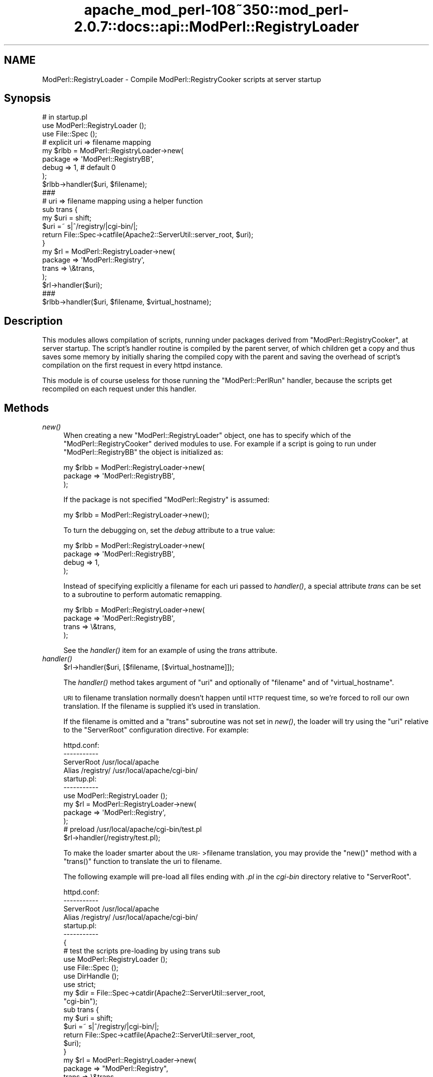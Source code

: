 .\" Automatically generated by Pod::Man 2.25 (Pod::Simple 3.20)
.\"
.\" Standard preamble:
.\" ========================================================================
.de Sp \" Vertical space (when we can't use .PP)
.if t .sp .5v
.if n .sp
..
.de Vb \" Begin verbatim text
.ft CW
.nf
.ne \\$1
..
.de Ve \" End verbatim text
.ft R
.fi
..
.\" Set up some character translations and predefined strings.  \*(-- will
.\" give an unbreakable dash, \*(PI will give pi, \*(L" will give a left
.\" double quote, and \*(R" will give a right double quote.  \*(C+ will
.\" give a nicer C++.  Capital omega is used to do unbreakable dashes and
.\" therefore won't be available.  \*(C` and \*(C' expand to `' in nroff,
.\" nothing in troff, for use with C<>.
.tr \(*W-
.ds C+ C\v'-.1v'\h'-1p'\s-2+\h'-1p'+\s0\v'.1v'\h'-1p'
.ie n \{\
.    ds -- \(*W-
.    ds PI pi
.    if (\n(.H=4u)&(1m=24u) .ds -- \(*W\h'-12u'\(*W\h'-12u'-\" diablo 10 pitch
.    if (\n(.H=4u)&(1m=20u) .ds -- \(*W\h'-12u'\(*W\h'-8u'-\"  diablo 12 pitch
.    ds L" ""
.    ds R" ""
.    ds C` ""
.    ds C' ""
'br\}
.el\{\
.    ds -- \|\(em\|
.    ds PI \(*p
.    ds L" ``
.    ds R" ''
'br\}
.\"
.\" Escape single quotes in literal strings from groff's Unicode transform.
.ie \n(.g .ds Aq \(aq
.el       .ds Aq '
.\"
.\" If the F register is turned on, we'll generate index entries on stderr for
.\" titles (.TH), headers (.SH), subsections (.SS), items (.Ip), and index
.\" entries marked with X<> in POD.  Of course, you'll have to process the
.\" output yourself in some meaningful fashion.
.ie \nF \{\
.    de IX
.    tm Index:\\$1\t\\n%\t"\\$2"
..
.    nr % 0
.    rr F
.\}
.el \{\
.    de IX
..
.\}
.\"
.\" Accent mark definitions (@(#)ms.acc 1.5 88/02/08 SMI; from UCB 4.2).
.\" Fear.  Run.  Save yourself.  No user-serviceable parts.
.    \" fudge factors for nroff and troff
.if n \{\
.    ds #H 0
.    ds #V .8m
.    ds #F .3m
.    ds #[ \f1
.    ds #] \fP
.\}
.if t \{\
.    ds #H ((1u-(\\\\n(.fu%2u))*.13m)
.    ds #V .6m
.    ds #F 0
.    ds #[ \&
.    ds #] \&
.\}
.    \" simple accents for nroff and troff
.if n \{\
.    ds ' \&
.    ds ` \&
.    ds ^ \&
.    ds , \&
.    ds ~ ~
.    ds /
.\}
.if t \{\
.    ds ' \\k:\h'-(\\n(.wu*8/10-\*(#H)'\'\h"|\\n:u"
.    ds ` \\k:\h'-(\\n(.wu*8/10-\*(#H)'\`\h'|\\n:u'
.    ds ^ \\k:\h'-(\\n(.wu*10/11-\*(#H)'^\h'|\\n:u'
.    ds , \\k:\h'-(\\n(.wu*8/10)',\h'|\\n:u'
.    ds ~ \\k:\h'-(\\n(.wu-\*(#H-.1m)'~\h'|\\n:u'
.    ds / \\k:\h'-(\\n(.wu*8/10-\*(#H)'\z\(sl\h'|\\n:u'
.\}
.    \" troff and (daisy-wheel) nroff accents
.ds : \\k:\h'-(\\n(.wu*8/10-\*(#H+.1m+\*(#F)'\v'-\*(#V'\z.\h'.2m+\*(#F'.\h'|\\n:u'\v'\*(#V'
.ds 8 \h'\*(#H'\(*b\h'-\*(#H'
.ds o \\k:\h'-(\\n(.wu+\w'\(de'u-\*(#H)/2u'\v'-.3n'\*(#[\z\(de\v'.3n'\h'|\\n:u'\*(#]
.ds d- \h'\*(#H'\(pd\h'-\w'~'u'\v'-.25m'\f2\(hy\fP\v'.25m'\h'-\*(#H'
.ds D- D\\k:\h'-\w'D'u'\v'-.11m'\z\(hy\v'.11m'\h'|\\n:u'
.ds th \*(#[\v'.3m'\s+1I\s-1\v'-.3m'\h'-(\w'I'u*2/3)'\s-1o\s+1\*(#]
.ds Th \*(#[\s+2I\s-2\h'-\w'I'u*3/5'\v'-.3m'o\v'.3m'\*(#]
.ds ae a\h'-(\w'a'u*4/10)'e
.ds Ae A\h'-(\w'A'u*4/10)'E
.    \" corrections for vroff
.if v .ds ~ \\k:\h'-(\\n(.wu*9/10-\*(#H)'\s-2\u~\d\s+2\h'|\\n:u'
.if v .ds ^ \\k:\h'-(\\n(.wu*10/11-\*(#H)'\v'-.4m'^\v'.4m'\h'|\\n:u'
.    \" for low resolution devices (crt and lpr)
.if \n(.H>23 .if \n(.V>19 \
\{\
.    ds : e
.    ds 8 ss
.    ds o a
.    ds d- d\h'-1'\(ga
.    ds D- D\h'-1'\(hy
.    ds th \o'bp'
.    ds Th \o'LP'
.    ds ae ae
.    ds Ae AE
.\}
.rm #[ #] #H #V #F C
.\" ========================================================================
.\"
.IX Title "apache_mod_perl-108~350::mod_perl-2.0.7::docs::api::ModPerl::RegistryLoader 3"
.TH apache_mod_perl-108~350::mod_perl-2.0.7::docs::api::ModPerl::RegistryLoader 3 "2011-02-07" "perl v5.16.2" "User Contributed Perl Documentation"
.\" For nroff, turn off justification.  Always turn off hyphenation; it makes
.\" way too many mistakes in technical documents.
.if n .ad l
.nh
.SH "NAME"
ModPerl::RegistryLoader \- Compile ModPerl::RegistryCooker scripts at server startup
.SH "Synopsis"
.IX Header "Synopsis"
.Vb 3
\&  # in startup.pl
\&  use ModPerl::RegistryLoader ();
\&  use File::Spec ();
\&  
\&  # explicit uri => filename mapping
\&  my $rlbb = ModPerl::RegistryLoader\->new(
\&      package => \*(AqModPerl::RegistryBB\*(Aq,
\&      debug   => 1, # default 0
\&  );
\&
\&  $rlbb\->handler($uri, $filename);
\&  
\&  ###
\&  # uri => filename mapping using a helper function
\&  sub trans {
\&      my $uri = shift;
\&      $uri =~ s|^/registry/|cgi\-bin/|;
\&      return File::Spec\->catfile(Apache2::ServerUtil::server_root, $uri);
\&  }
\&  my $rl = ModPerl::RegistryLoader\->new(
\&      package => \*(AqModPerl::Registry\*(Aq,
\&      trans   => \e&trans,
\&  );
\&  $rl\->handler($uri);
\&  
\&  ###
\&  $rlbb\->handler($uri, $filename, $virtual_hostname);
.Ve
.SH "Description"
.IX Header "Description"
This modules allows compilation of scripts, running under packages
derived from \f(CW\*(C`ModPerl::RegistryCooker\*(C'\fR, at server startup.  The
script's handler routine is compiled by the parent server, of which
children get a copy and thus saves some memory by initially sharing
the compiled copy with the parent and saving the overhead of script's
compilation on the first request in every httpd instance.
.PP
This module is of course useless for those running the
\&\f(CW\*(C`ModPerl::PerlRun\*(C'\fR handler, because the scripts get recompiled on
each request under this handler.
.SH "Methods"
.IX Header "Methods"
.IP "\fInew()\fR" 4
.IX Item "new()"
When creating a new \f(CW\*(C`ModPerl::RegistryLoader\*(C'\fR object, one has to
specify which of the \f(CW\*(C`ModPerl::RegistryCooker\*(C'\fR derived modules to
use. For example if a script is going to run under
\&\f(CW\*(C`ModPerl::RegistryBB\*(C'\fR the object is initialized as:
.Sp
.Vb 3
\&  my $rlbb = ModPerl::RegistryLoader\->new(
\&      package => \*(AqModPerl::RegistryBB\*(Aq,
\&  );
.Ve
.Sp
If the package is not specified \f(CW\*(C`ModPerl::Registry\*(C'\fR is assumed:
.Sp
.Vb 1
\&  my $rlbb = ModPerl::RegistryLoader\->new();
.Ve
.Sp
To turn the debugging on, set the \fIdebug\fR attribute to a true value:
.Sp
.Vb 4
\&  my $rlbb = ModPerl::RegistryLoader\->new(
\&      package => \*(AqModPerl::RegistryBB\*(Aq,
\&      debug   => 1,
\&  );
.Ve
.Sp
Instead of specifying explicitly a filename for each uri passed to
\&\fIhandler()\fR, a special attribute \fItrans\fR can be set to a subroutine to
perform automatic remapping.
.Sp
.Vb 4
\&  my $rlbb = ModPerl::RegistryLoader\->new(
\&      package => \*(AqModPerl::RegistryBB\*(Aq,
\&      trans   => \e&trans,
\&  );
.Ve
.Sp
See the \fIhandler()\fR item for an example of using the \fItrans\fR attribute.
.IP "\fIhandler()\fR" 4
.IX Item "handler()"
.Vb 1
\&  $rl\->handler($uri, [$filename, [$virtual_hostname]]);
.Ve
.Sp
The \fIhandler()\fR method takes argument of \f(CW\*(C`uri\*(C'\fR and optionally of
\&\f(CW\*(C`filename\*(C'\fR and of \f(CW\*(C`virtual_hostname\*(C'\fR.
.Sp
\&\s-1URI\s0 to filename translation normally doesn't happen until \s-1HTTP\s0 request
time, so we're forced to roll our own translation. If the filename is
supplied it's used in translation.
.Sp
If the filename is omitted and a \f(CW\*(C`trans\*(C'\fR subroutine was not set in
\&\fInew()\fR, the loader will try using the \f(CW\*(C`uri\*(C'\fR relative to the
\&\f(CW\*(C`ServerRoot\*(C'\fR configuration directive.  For example:
.Sp
.Vb 4
\&  httpd.conf:
\&  \-\-\-\-\-\-\-\-\-\-\-
\&  ServerRoot /usr/local/apache
\&  Alias /registry/ /usr/local/apache/cgi\-bin/
\&
\&  startup.pl:
\&  \-\-\-\-\-\-\-\-\-\-\-
\&  use ModPerl::RegistryLoader ();
\&  my $rl = ModPerl::RegistryLoader\->new(
\&      package => \*(AqModPerl::Registry\*(Aq,
\&  );
\&  # preload /usr/local/apache/cgi\-bin/test.pl
\&  $rl\->handler(/registry/test.pl);
.Ve
.Sp
To make the loader smarter about the \s-1URI\-\s0>filename translation,
you may provide the \f(CW\*(C`new()\*(C'\fR method with a \f(CW\*(C`trans()\*(C'\fR function to
translate the uri to filename.
.Sp
The following example will pre-load all files ending with \fI.pl\fR in
the \fIcgi-bin\fR directory relative to \f(CW\*(C`ServerRoot\*(C'\fR.
.Sp
.Vb 4
\&  httpd.conf:
\&  \-\-\-\-\-\-\-\-\-\-\-
\&  ServerRoot /usr/local/apache
\&  Alias /registry/ /usr/local/apache/cgi\-bin/
\&
\&  startup.pl:
\&  \-\-\-\-\-\-\-\-\-\-\-
\&  {
\&      # test the scripts pre\-loading by using trans sub
\&      use ModPerl::RegistryLoader ();
\&      use File::Spec ();
\&      use DirHandle ();
\&      use strict;
\&  
\&      my $dir = File::Spec\->catdir(Apache2::ServerUtil::server_root,
\&                                  "cgi\-bin");
\&  
\&      sub trans {
\&          my $uri = shift; 
\&          $uri =~ s|^/registry/|cgi\-bin/|;
\&          return File::Spec\->catfile(Apache2::ServerUtil::server_root,
\&                                     $uri);
\&      }
\&  
\&      my $rl = ModPerl::RegistryLoader\->new(
\&          package => "ModPerl::Registry",
\&          trans   => \e&trans,
\&      );
\&      my $dh = DirHandle\->new($dir) or die $!;
\&  
\&      for my $file ($dh\->read) {
\&          next unless $file =~ /\e.pl$/;
\&          $rl\->handler("/registry/$file");
\&      }
\&  }
.Ve
.Sp
If \f(CW$virtual_hostname\fR argument is passed it'll be used in the
creation of the package name the script will be compiled into for
those registry handlers that use \fI\fInamespace_from_uri()\fI\fR method.  See
also the notes on \f(CW$ModPerl::RegistryCooker::NameWithVirtualHost\fR in
the \f(CW\*(C`ModPerl::RegistryCooker\*(C'\fR documentation.
.Sp
Also
explained in the \f(CW\*(C`ModPerl::RegistryLoader\*(C'\fR documentation, this
only has an effect at run time if
\&\f(CW$ModPerl::RegistryCooker::NameWithVirtualHost\fR is set to true,
otherwise the \f(CW$virtual_hostname\fR argument is ignored.
.SH "Implementation Notes"
.IX Header "Implementation Notes"
\&\f(CW\*(C`ModPerl::RegistryLoader\*(C'\fR performs a very simple job, at run time it
loads and sub-classes the module passed via the \fIpackage\fR attribute
and overrides some of its functions, to emulate the run-time
environment. This allows to preload the same script into different
registry environments.
.SH "Authors"
.IX Header "Authors"
The original \f(CW\*(C`Apache2::RegistryLoader\*(C'\fR implemented by Doug MacEachern.
.PP
Stas Bekman did the porting to the new registry framework based on
\&\f(CW\*(C`ModPerl::RegistryLoader\*(C'\fR.
.SH "SEE ALSO"
.IX Header "SEE ALSO"
\&\f(CW\*(C`ModPerl::RegistryCooker\*(C'\fR, \f(CW\*(C`ModPerl::Registry\*(C'\fR,
\&\f(CW\*(C`ModPerl::RegistryBB\*(C'\fR, \f(CW\*(C`ModPerl::PerlRun\*(C'\fR, \fIApache\fR\|(3),
\&\fImod_perl\fR\|(3)

